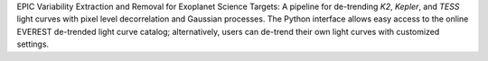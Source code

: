
EPIC Variability Extraction and Removal for Exoplanet Science Targets: 
A pipeline for de-trending `K2`, `Kepler`, and `TESS` light curves with 
pixel level decorrelation and Gaussian processes. The Python interface
allows easy access to the online EVEREST de-trended light curve catalog;
alternatively, users can de-trend their own light curves with customized
settings.


